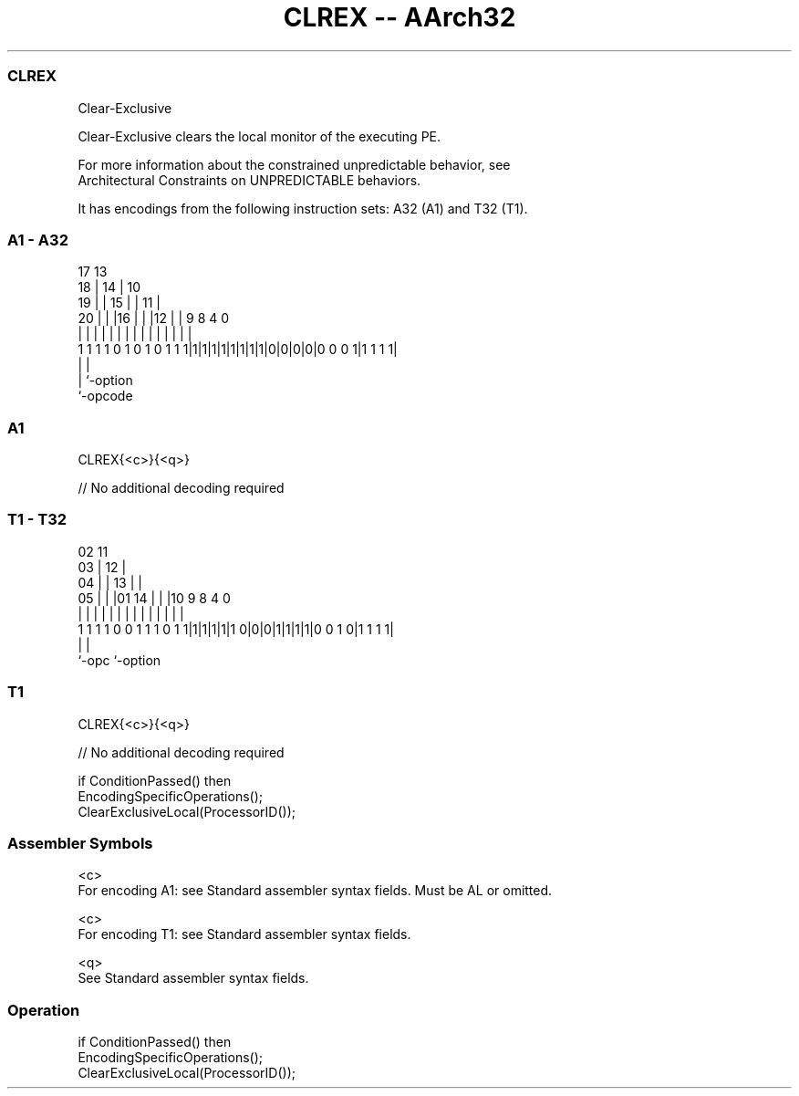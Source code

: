 .nh
.TH "CLREX -- AArch32" "7" " "  "instruction" "general"
.SS CLREX
 Clear-Exclusive

 Clear-Exclusive clears the local monitor of the executing PE.

 For more information about the constrained unpredictable behavior, see
 Architectural Constraints on UNPREDICTABLE behaviors.


It has encodings from the following instruction sets:  A32 (A1) and  T32 (T1).

.SS A1 - A32
 
                               17      13                          
                             18 |    14 |    10                    
                           19 | |  15 | |  11 |                    
                         20 | | |16 | | |12 | | 9 8       4       0
                          | | | | | | | | | | | | |       |       |
   1 1 1 1 0 1 0 1 0 1 1 1|1|1|1|1|1|1|1|1|0|0|0|0|0 0 0 1|1 1 1 1|
                                                  |       |
                                                  |       `-option
                                                  `-opcode
  
  
 
.SS A1
 
 CLREX{<c>}{<q>}
 
 // No additional decoding required
.SS T1 - T32
 
                               02          11                      
                             03 |        12 |                      
                           04 | |      13 | |                      
                         05 | | |01  14 | | |10 9 8       4       0
                          | | | | |   | | | | | | |       |       |
   1 1 1 1 0 0 1 1 1 0 1 1|1|1|1|1|1 0|0|0|1|1|1|1|0 0 1 0|1 1 1 1|
                                                  |       |
                                                  `-opc   `-option
  
  
 
.SS T1
 
 CLREX{<c>}{<q>}
 
 // No additional decoding required
 
 if ConditionPassed() then
     EncodingSpecificOperations();
     ClearExclusiveLocal(ProcessorID());
 

.SS Assembler Symbols

 <c>
  For encoding A1: see Standard assembler syntax fields. Must be AL or omitted.

 <c>
  For encoding T1: see Standard assembler syntax fields.

 <q>
  See Standard assembler syntax fields.



.SS Operation

 if ConditionPassed() then
     EncodingSpecificOperations();
     ClearExclusiveLocal(ProcessorID());

